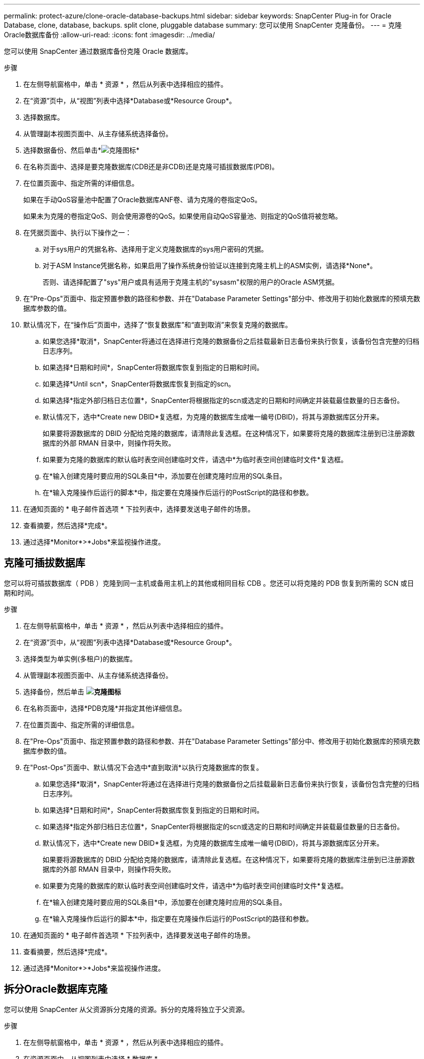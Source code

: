 ---
permalink: protect-azure/clone-oracle-database-backups.html 
sidebar: sidebar 
keywords: SnapCenter Plug-in for Oracle Database, clone, database, backups. split clone, pluggable database 
summary: 您可以使用 SnapCenter 克隆备份。 
---
= 克隆Oracle数据库备份
:allow-uri-read: 
:icons: font
:imagesdir: ../media/


[role="lead"]
您可以使用 SnapCenter 通过数据库备份克隆 Oracle 数据库。

.步骤
. 在左侧导航窗格中，单击 * 资源 * ，然后从列表中选择相应的插件。
. 在“资源”页中，从“视图”列表中选择*Database或*Resource Group*。
. 选择数据库。
. 从管理副本视图页面中、从主存储系统选择备份。
. 选择数据备份、然后单击*image:../media/clone_icon.gif["克隆图标"]*
. 在名称页面中、选择是要克隆数据库(CDB还是非CDB)还是克隆可插拔数据库(PDB)。
. 在位置页面中、指定所需的详细信息。
+
如果在手动QoS容量池中配置了Oracle数据库ANF卷、请为克隆的卷指定QoS。

+
如果未为克隆的卷指定QoS、则会使用源卷的QoS。如果使用自动QoS容量池、则指定的QoS值将被忽略。

. 在凭据页面中、执行以下操作之一：
+
.. 对于sys用户的凭据名称、选择用于定义克隆数据库的sys用户密码的凭据。
.. 对于ASM Instance凭据名称，如果启用了操作系统身份验证以连接到克隆主机上的ASM实例，请选择*None*。
+
否则、请选择配置了"sys"用户或具有适用于克隆主机的"sysasm"权限的用户的Oracle ASM凭据。



. 在"Pre-Ops"页面中、指定预置参数的路径和参数、并在"Database Parameter Settings"部分中、修改用于初始化数据库的预填充数据库参数的值。
. 默认情况下，在“操作后”页面中，选择了“恢复数据库”和“直到取消”来恢复克隆的数据库。
+
.. 如果您选择*取消*，SnapCenter将通过在选择进行克隆的数据备份之后挂载最新日志备份来执行恢复，该备份包含完整的归档日志序列。
.. 如果选择*日期和时间*，SnapCenter将数据库恢复到指定的日期和时间。
.. 如果选择*Until scn*，SnapCenter将数据库恢复到指定的scn。
.. 如果选择*指定外部归档日志位置*，SnapCenter将根据指定的scn或选定的日期和时间确定并装载最佳数量的日志备份。
.. 默认情况下，选中*Create new DBID*复选框，为克隆的数据库生成唯一编号(DBID)，将其与源数据库区分开来。
+
如果要将源数据库的 DBID 分配给克隆的数据库，请清除此复选框。在这种情况下，如果要将克隆的数据库注册到已注册源数据库的外部 RMAN 目录中，则操作将失败。

.. 如果要为克隆的数据库的默认临时表空间创建临时文件，请选中*为临时表空间创建临时文件*复选框。
.. 在*输入创建克隆时要应用的SQL条目*中，添加要在创建克隆时应用的SQL条目。
.. 在*输入克隆操作后运行的脚本*中，指定要在克隆操作后运行的PostScript的路径和参数。


. 在通知页面的 * 电子邮件首选项 * 下拉列表中，选择要发送电子邮件的场景。
. 查看摘要，然后选择*完成*。
. 通过选择*Monitor*>*Jobs*来监视操作进度。




== 克隆可插拔数据库

您可以将可插拔数据库（ PDB ）克隆到同一主机或备用主机上的其他或相同目标 CDB 。您还可以将克隆的 PDB 恢复到所需的 SCN 或日期和时间。

.步骤
. 在左侧导航窗格中，单击 * 资源 * ，然后从列表中选择相应的插件。
. 在“资源”页中，从“视图”列表中选择*Database或*Resource Group*。
. 选择类型为单实例(多租户)的数据库。
. 从管理副本视图页面中、从主存储系统选择备份。
. 选择备份，然后单击 *image:../media/clone_icon.gif["克隆图标"]*
. 在名称页面中，选择*PDB克隆*并指定其他详细信息。
. 在位置页面中、指定所需的详细信息。
. 在"Pre-Ops"页面中、指定预置参数的路径和参数、并在"Database Parameter Settings"部分中、修改用于初始化数据库的预填充数据库参数的值。
. 在"Post-Ops"页面中、默认情况下会选中*直到取消*以执行克隆数据库的恢复。
+
.. 如果您选择*取消*，SnapCenter将通过在选择进行克隆的数据备份之后挂载最新日志备份来执行恢复，该备份包含完整的归档日志序列。
.. 如果选择*日期和时间*，SnapCenter将数据库恢复到指定的日期和时间。
.. 如果选择*指定外部归档日志位置*，SnapCenter将根据指定的scn或选定的日期和时间确定并装载最佳数量的日志备份。
.. 默认情况下，选中*Create new DBID*复选框，为克隆的数据库生成唯一编号(DBID)，将其与源数据库区分开来。
+
如果要将源数据库的 DBID 分配给克隆的数据库，请清除此复选框。在这种情况下，如果要将克隆的数据库注册到已注册源数据库的外部 RMAN 目录中，则操作将失败。

.. 如果要为克隆的数据库的默认临时表空间创建临时文件，请选中*为临时表空间创建临时文件*复选框。
.. 在*输入创建克隆时要应用的SQL条目*中，添加要在创建克隆时应用的SQL条目。
.. 在*输入克隆操作后运行的脚本*中，指定要在克隆操作后运行的PostScript的路径和参数。


. 在通知页面的 * 电子邮件首选项 * 下拉列表中，选择要发送电子邮件的场景。
. 查看摘要，然后选择*完成*。
. 通过选择*Monitor*>*Jobs*来监视操作进度。




== 拆分Oracle数据库克隆

您可以使用 SnapCenter 从父资源拆分克隆的资源。拆分的克隆将独立于父资源。

.步骤
. 在左侧导航窗格中，单击 * 资源 * ，然后从列表中选择相应的插件。
. 在资源页面中，从视图列表中选择 * 数据库 * 。
. 选择克隆的资源(例如数据库或LUN)、然后单击*image:../media/clone_icon.gif["克隆图标"]*
. 查看要拆分的克隆的估计大小以及聚合上所需的可用空间，然后单击 * 开始 * 。
. 单击 * 监控 * > * 作业 * 以监控操作进度。




== 可插拔数据库的拆分克隆

您可以使用 SnapCenter 拆分克隆可插拔数据库（ PDB ）。

.步骤
. 在左侧导航窗格中，单击 * 资源 * ，然后从列表中选择相应的插件。
. 从资源或资源组视图中选择源容器数据库（ CDB ）。
. 从管理副本视图中，从主存储系统中选择*Clones *。
. 选择PDB克隆(目标CDB：PDBClone)、然后单击*image:../media/clone_icon.gif["克隆图标"]*
. 查看要拆分的克隆的估计大小以及聚合上所需的可用空间，然后单击 * 开始 * 。
. 单击 * 监控 * > * 作业 * 以监控操作进度。

